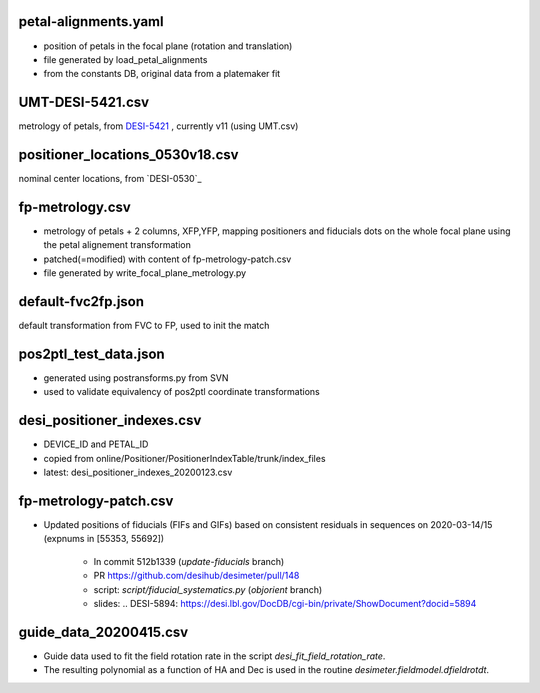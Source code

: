 petal-alignments.yaml
--------------------------------------
* position of petals in the focal plane (rotation and translation)
* file generated by load_petal_alignments
* from the constants DB, original data from a platemaker fit

UMT-DESI-5421.csv
--------------------------------------
metrology of petals, from `DESI-5421`_ , currently v11 (using UMT.csv)

positioner_locations_0530v18.csv
--------------------------------------
nominal center locations, from `DESI-0530`_

fp-metrology.csv
--------------------------------------
* metrology of petals + 2 columns, XFP,YFP, mapping positioners
  and fiducials dots on the whole focal plane using the petal
  alignement transformation
* patched(=modified) with content of fp-metrology-patch.csv
* file generated by write_focal_plane_metrology.py

default-fvc2fp.json
--------------------------------------
default transformation from FVC to FP, used to init the match

.. _`DESI-5421`: https://desi.lbl.gov/DocDB/cgi-bin/private/ShowDocument?docid=5421

pos2ptl_test_data.json
--------------------------------------
* generated using postransforms.py from SVN
* used to validate equivalency of pos2ptl coordinate transformations

desi_positioner_indexes.csv
--------------------------------------
* DEVICE_ID and PETAL_ID
* copied from online/Positioner/PositionerIndexTable/trunk/index_files
* latest: desi_positioner_indexes_20200123.csv

fp-metrology-patch.csv
--------------------------------------
* Updated positions of fiducials (FIFs and GIFs) based on consistent residuals
  in sequences on 2020-03-14/15 (expnums in [55353, 55692])
    - In commit 512b1339 (`update-fiducials` branch)
    - PR https://github.com/desihub/desimeter/pull/148
    - script: `script/fiducial_systematics.py` (`objorient` branch)
    - slides: .. _`DESI-5894`: https://desi.lbl.gov/DocDB/cgi-bin/private/ShowDocument?docid=5894

guide_data_20200415.csv
--------------------------------------
* Guide data used to fit the field rotation rate in
  the script `desi_fit_field_rotation_rate`.
* The resulting polynomial as a function of HA and Dec is
  used in the routine `desimeter.fieldmodel.dfieldrotdt`.

